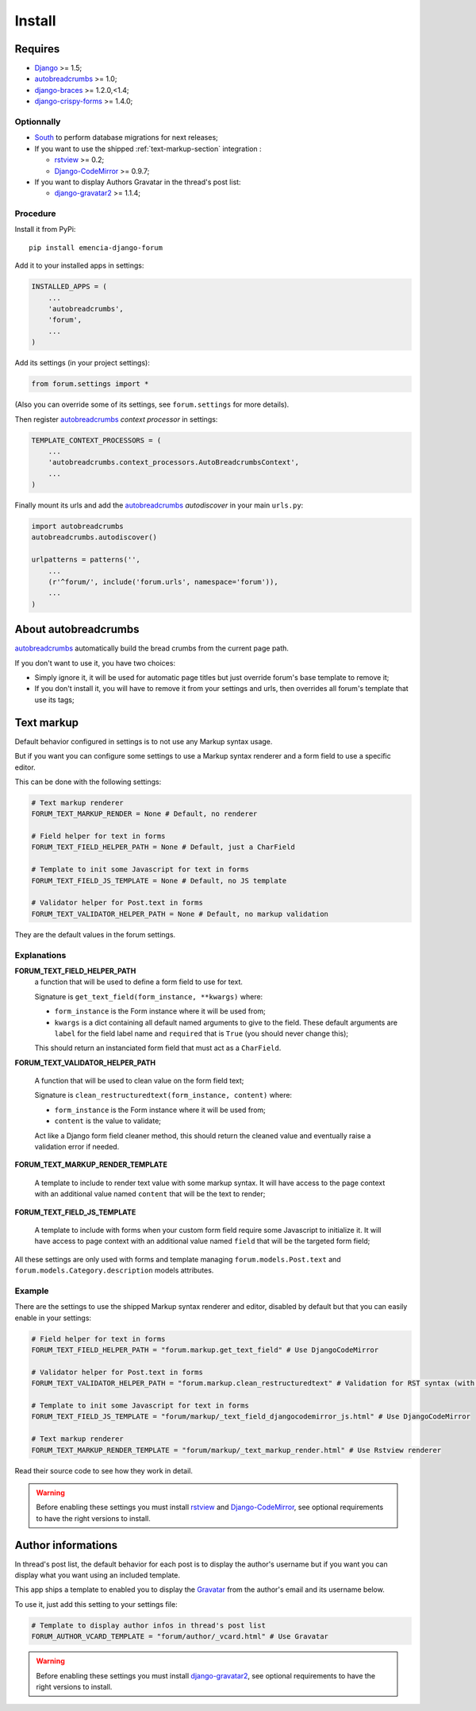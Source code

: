 .. _Django: https://www.djangoproject.com/
.. _South: http://south.readthedocs.org/en/latest/
.. _rstview: https://github.com/sveetch/rstview
.. _autobreadcrumbs: https://github.com/sveetch/autobreadcrumbs
.. _django-braces: https://github.com/brack3t/django-braces/
.. _django-guardian: https://github.com/lukaszb/django-guardian
.. _django-crispy-forms: https://github.com/maraujop/django-crispy-forms
.. _Django-CodeMirror: https://github.com/sveetch/djangocodemirror
.. _django-gravatar2: https://github.com/twaddington/django-gravatar
.. _Gravatar: https://www.gravatar.com

=======
Install
=======


Requires
********

* `Django`_ >= 1.5;
* `autobreadcrumbs`_ >= 1.0;
* `django-braces`_ >= 1.2.0,<1.4;
* `django-crispy-forms`_ >= 1.4.0;

Optionnally
-----------

* `South`_ to perform database migrations for next releases;
* If you want to use the shipped :ref:`text-markup-section` integration :

  * `rstview`_ >= 0.2;
  * `Django-CodeMirror`_ >= 0.9.7;
    
* If you want to display Authors Gravatar in the thread's post list:

  * `django-gravatar2`_ >= 1.1.4;

Procedure
---------

Install it from PyPi: ::

    pip install emencia-django-forum

Add it to your installed apps in settings:

.. sourcecode:: python

    INSTALLED_APPS = (
        ...
        'autobreadcrumbs',
        'forum',
        ...
    )

Add its settings (in your project settings):

.. sourcecode:: python

    from forum.settings import *

(Also you can override some of its settings, see ``forum.settings`` for more details).

Then register `autobreadcrumbs`_ *context processor* in settings:

.. sourcecode:: python

    TEMPLATE_CONTEXT_PROCESSORS = (
        ...
        'autobreadcrumbs.context_processors.AutoBreadcrumbsContext',
        ...
    )


Finally mount its urls and add the `autobreadcrumbs`_ *autodiscover* in your main ``urls.py``:

.. sourcecode:: python

    import autobreadcrumbs
    autobreadcrumbs.autodiscover()

    urlpatterns = patterns('',
        ...
        (r'^forum/', include('forum.urls', namespace='forum')),
        ...
    )

About autobreadcrumbs
*********************

`autobreadcrumbs`_ automatically build the bread crumbs from the current page path.

If you don't want to use it, you have two choices:

* Simply ignore it, it will be used for automatic page titles but just override forum's base template to remove it;
* If you don't install it, you will have to remove it from your settings and urls, then overrides all forum's template that use its tags;

.. _text-markup-section:

Text markup
***********

Default behavior configured in settings is to not use any Markup syntax usage.

But if you want you can configure some settings to use a Markup syntax renderer and a form field to use a specific editor.

This can be done with the following settings:

.. sourcecode:: python

    # Text markup renderer
    FORUM_TEXT_MARKUP_RENDER = None # Default, no renderer

    # Field helper for text in forms
    FORUM_TEXT_FIELD_HELPER_PATH = None # Default, just a CharField

    # Template to init some Javascript for text in forms
    FORUM_TEXT_FIELD_JS_TEMPLATE = None # Default, no JS template

    # Validator helper for Post.text in forms
    FORUM_TEXT_VALIDATOR_HELPER_PATH = None # Default, no markup validation

They are the default values in the forum settings.
    
Explanations
------------

**FORUM_TEXT_FIELD_HELPER_PATH**
    a function that will be used to define a form field to use for text. 
    
    Signature is ``get_text_field(form_instance, **kwargs)`` where:
    
    * ``form_instance`` is the Form instance where it will be used from;
    * ``kwargs`` is a dict containing all default named arguments to give to the field. These default arguments are ``label`` for the field label name and ``required``  that is ``True`` (you should never change this);
    
    This should return an instanciated form field that must act as a ``CharField``.

**FORUM_TEXT_VALIDATOR_HELPER_PATH**

    A function that will be used to clean value on the form field text;
    
    Signature is ``clean_restructuredtext(form_instance, content)`` where:
    
    * ``form_instance`` is the Form instance where it will be used from;
    * ``content`` is the value to validate;
    
    Act like a Django form field cleaner method, this should return the cleaned value and eventually raise a validation error if needed.
    
**FORUM_TEXT_MARKUP_RENDER_TEMPLATE**

    A template to include to render text value with some markup syntax. It will have access to the page context with an additional value named ``content`` that will be the text to render;

**FORUM_TEXT_FIELD_JS_TEMPLATE**

    A template to include with forms when your custom form field require some Javascript to initialize it. It will have access to page context with an additional value named ``field`` that will be the targeted form field;

All these settings are only used with forms and template managing ``forum.models.Post.text`` and ``forum.models.Category.description`` models attributes.
    
Example
-------

There are the settings to use the shipped Markup syntax renderer and editor, disabled by default but that you can easily enable in your settings:

.. sourcecode:: python

    # Field helper for text in forms
    FORUM_TEXT_FIELD_HELPER_PATH = "forum.markup.get_text_field" # Use DjangoCodeMirror

    # Validator helper for Post.text in forms
    FORUM_TEXT_VALIDATOR_HELPER_PATH = "forum.markup.clean_restructuredtext" # Validation for RST syntax (with Rstview)

    # Template to init some Javascript for text in forms
    FORUM_TEXT_FIELD_JS_TEMPLATE = "forum/markup/_text_field_djangocodemirror_js.html" # Use DjangoCodeMirror

    # Text markup renderer
    FORUM_TEXT_MARKUP_RENDER_TEMPLATE = "forum/markup/_text_markup_render.html" # Use Rstview renderer

Read their source code to see how they work in detail.

.. warning:: Before enabling these settings you must install `rstview`_ and `Django-CodeMirror`_, see optional requirements to have the right versions to install.

Author informations
*******************

In thread's post list, the default behavior for each post is to display the author's username but if you want you can display what you want using an included template.

This app ships a template to enabled you to display the `Gravatar`_ from the author's email and its username below.

To use it, just add this setting to your settings file:

.. sourcecode:: python

    # Template to display author infos in thread's post list
    FORUM_AUTHOR_VCARD_TEMPLATE = "forum/author/_vcard.html" # Use Gravatar


.. warning:: Before enabling these settings you must install `django-gravatar2`_, see optional requirements to have the right versions to install.
